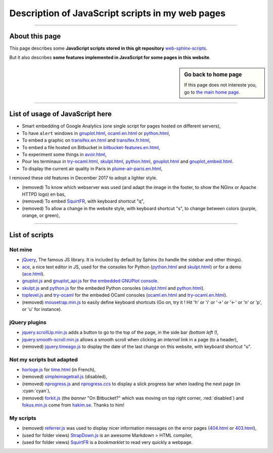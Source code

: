 .. meta::
   :description lang=en: Description of JavaScript scripts in my web pages
   :description lang=fr: Page décrivant les scripts JavaScript utilisés pour mes pages

##########################################################################
 Description of JavaScript scripts in my web pages
##########################################################################

---------------------------------------------------------------------

About this page
---------------
This page describes some **JavaScript scripts stored in this git repository**
`web-sphinx-scripts <https://bitbucket.org/lbesson/web-sphinx-scripts>`_.

But it also describes **some features implemented in JavaScript for some pages in this website**.

.. sidebar:: Go back to home page

    If this page does not intereste you, go to `the main home page <index.html>`_.

------------------------------------------------------------------------------

List of usage of JavaScript here
--------------------------------
* Smart embedding of Google Analytics (one single script for pages hosted on different servers),
* To have ``alert`` windows in `<gnuplot.html>`_, `<ocaml.en.html>`_ or `<python.html>`_,
* To embed a graphic on `<transifex.en.html>`_ and `<transifex.fr.html>`_,
* To embed a file hosted on Bitbucket in `<bitbucket-features.en.html>`_,
* To experiment some things in `<avoir.html>`_,
* Pour les terminaux in `<try-ocaml.html>`_, `<skulpt.html>`_, `<python.html>`_, `<gnuplot.html>`_ and  `<gnuplot_embed.html>`_.
* To display the current air quality in Paris in `<plume-air-paris.en.html>`_,

I removed these old features in December 2017 to adopt a lighter style.

* (removed) To know which webserver was used (and adapt the image in the footer, to show the NGinx or Apache HTTPD logo) en bas,
* (removed) To embed `SquirtFR`_, with keyboard shortcut "q",
* (removed) To allow a change in the website style, with keyboard shortcut "s", to change between colors (purple, orange, or green),

------------------------------------------------------------------------------

List of scripts
---------------
Not mine
^^^^^^^^^^^^^
* `jQuery <_static/jquery.js>`_,
  The famous JS library. It is included by default by Sphinx
  (to handle the sidebar and other things).

* `ace <_static/ace-new/>`_,
  a nice text editor in JS, used for the consoles for Python (`<python.html>`_ and `<skulpt.html>`_) or for a demo (`<ace.html>`_).

* `gnuplot.js <_static/gnuplot.js>`_ and `gnuplot_api.js <_static/gnuplot_api.js>`_
  for `the embedded GNUPlot console <gnuplot.html>`_.

* `skulpt.js <_static/skulpt.js>`_ and `python.js <_static/python/>`_
  for the embeded Python consoles (`<skulpt.html>`_ and `<python.html>`_).

* `toplevel.js <_static/toplevel.js>`_ and `try-ocaml <_static/try-ocaml/>`_
  for the embeded OCaml consoles (`<ocaml.en.html>`_ and `<try-ocaml.en.html>`_).

* (removed) `mousetrap.min.js <_static/mousetrap.min.js>`_ to easily define keyboard shortcuts
  (Go on, try it ! Hit 'h' or 'i' or '→' or '←' or 'n' or 'p', or 'u' for instance).

jQuery plugins
^^^^^^^^^^^^^^
* `jquery.scrollUp.min.js <_static/jquery.scrollUp.min.js>`_ adds a button to go to the top of the page,
  in the side bar *(bottom left !)*,

* `jquery.smooth-scroll.min.js <_static/jquery.smooth-scroll.min.js>`_ allows a smooth scroll when clicking an *internal* link in a page (to a header),

* (removed) `jquery.timeago.js <_static/jquery.timeago.js>`_ to display the date of the last change on this website, with keyboard shortcut "u".

Not my scripts but adapted
^^^^^^^^^^^^^^^^^^^^^^^^^^
* `horloge.js <_static/horloge.js>`_ for `<time.html>`_ (in French),

* (removed) `simpleimagetrail.js <_static/simpleimagetrail.js>`_ (disabled),

* (removed) `nprogress.js <_static/nprogress.js>`_ and `nprogress.ccs <_static/nprogress.ccs>`_
  to display a slick progress bar when loading the next page (in :cyan:`cyan`),

* (removed) `forkit.js <_static/forkit.js>`_ (the *banner* "On Bitbucket?" which was moving on top right corner, :red:`disabled`) and `fokus.min.js <_static/fokus.min.js>`_  come from `hakim.se <http://hakim.se/>`_. Thanks to him!

My scripts
^^^^^^^^^^
* (removed) `referrer.js <_static/referrer.js>`_
  was used to display nicer information messages on the error pages (`<404.html>`_ or `<403.html>`_),

* (used for folder views) `StrapDown.js <_static/md/>`_ is an awesome Markdown > HTML compiler,

* (used for folder views) `SquirtFR <_static/squirt/>`_ is a *bookmarklet* to read very quickly a webpage.

.. (c) Lilian Besson, 2011-2019, https://bitbucket.org/lbesson/web-sphinx/
